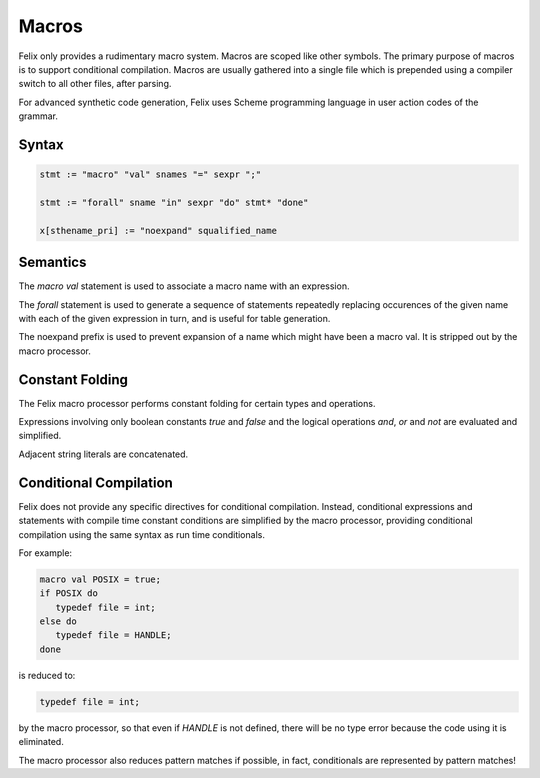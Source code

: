 Macros
======

Felix only provides a rudimentary macro system. Macros are scoped like other
symbols. The primary purpose of macros is to support conditional compilation.
Macros are usually gathered into a single file which is prepended using
a compiler switch to all other files, after parsing.

For advanced synthetic code generation, Felix uses Scheme programming
language in user action codes of the grammar.

Syntax
------

.. code-block:: felix

  stmt := "macro" "val" snames "=" sexpr ";"

  stmt := "forall" sname "in" sexpr "do" stmt* "done"

  x[sthename_pri] := "noexpand" squalified_name

Semantics
---------

The `macro val` statement is used to associate a macro name with an expression.

The `forall` statement is used to generate a sequence of statements
repeatedly replacing occurences of the given name with each of the
given expression in turn, and is useful for table generation.

The noexpand prefix is used to prevent expansion of a name 
which might have been a macro val. It is stripped out by the macro
processor.


Constant Folding
----------------

The Felix macro processor performs constant folding for certain types
and operations. 

Expressions involving only boolean constants `true` and `false` and
the logical operations `and`, `or` and `not` are evaluated and simplified.

Adjacent string literals are concatenated.

Conditional Compilation
-----------------------

Felix does not provide any specific directives for conditional
compilation. Instead, conditional expressions and statements
with compile time constant conditions are simplified by the
macro processor, providing conditional compilation using
the same syntax as run time conditionals.

For example:

.. code-block:: felix

  macro val POSIX = true;
  if POSIX do
     typedef file = int;
  else do
     typedef file = HANDLE;
  done

is reduced to:

.. code-block:: felix

  typedef file = int;

by the macro processor, so that even if `HANDLE` is not defined,
there will be no type error because the code using it is eliminated.

The macro processor also reduces pattern matches if possible,
in fact, conditionals are represented by pattern matches!








